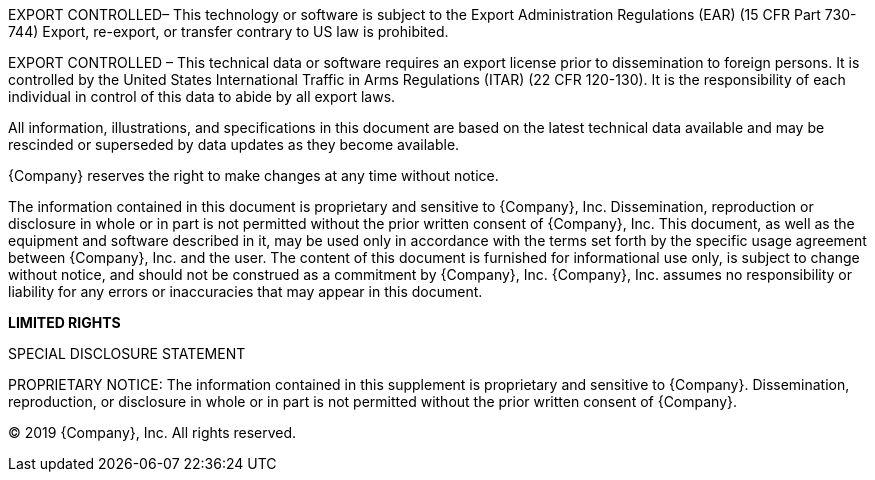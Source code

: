 // tag::ExportEAR99[]
EXPORT CONTROLLED– This technology or software is subject to the Export Administration Regulations (EAR) (15 CFR Part 730-744) Export, re-export, or transfer contrary to US law is prohibited.
// end::ExportEAR99[]

// tag::ExportITAR[]
EXPORT CONTROLLED – This technical data or software requires an export license prior to dissemination to foreign persons. It is controlled by the United States International Traffic in Arms Regulations (ITAR) (22 CFR 120-130). It is the responsibility of each individual in control of this data to abide by all export laws.
// end::ExportITAR[]

//tag::Disclose[]
All information, illustrations, and specifications in this document are based on the latest technical data available and may be rescinded or superseded by data updates as they become available.

{Company} reserves the right to make changes at any time without notice.

The information contained in this document is proprietary and sensitive to {Company}, Inc. Dissemination, reproduction or disclosure in whole or in part is not permitted without the prior written consent of {Company}, Inc. This document, as well as the equipment and software described in it, may be used only in accordance with the terms set forth by the specific usage agreement between {Company}, Inc. and the user. The content of this document is furnished for informational use only, is subject to change without notice, and should not be construed as a commitment by {Company}, Inc. {Company}, Inc. assumes no responsibility or liability for any errors or inaccuracies that may appear in this document. 
//end::Disclose[]

//tag::DiscloseSpecial[]
*LIMITED RIGHTS*

SPECIAL DISCLOSURE STATEMENT
//end::DiscloseSpecial[]

//tag::Proprietary[]
PROPRIETARY NOTICE: The information contained in this supplement is proprietary and sensitive to {Company}. Dissemination, reproduction, or disclosure in whole or in part is not permitted without the prior written consent of {Company}.
//end::Proprietary[]

// tag::Copyright[]
© 2019 {Company}, Inc. All rights reserved.
// end::Copyright[]